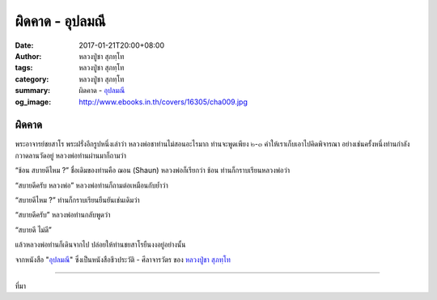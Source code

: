 ผิดคาด - อุปลมณี
###############

:date: 2017-01-21T20:00+08:00
:author: หลวงปู่ชา สุภทฺโท
:tags: หลวงปู่ชา สุภทฺโท
:category: หลวงปู่ชา สุภทฺโท
:summary: ผิดคาด - `อุปลมณี`_
:og_image: http://www.ebooks.in.th/covers/16305/cha009.jpg


ผิดคาด
++++++

พระอาจารย์ชยสาโร พระฝรั่งอีกรูปหนึ่งเล่าว่า หลวงพ่อชาท่านไม่สอนอะไรมาก ท่านจะพูดเพียง ๒-๓ คำให้เราเก็บเอาไปคิดพิจารณา อย่างเช่นครั้งหนึ่งท่านกำลังกวาดลานวัดอยู่ หลวงพ่อท่านผ่านมาก็ถามว่า

“ช้อน สบายดีไหม ?” ชื่อเดิมของท่านคือ ฌอน (Shaun) หลวงพ่อก็เรียกว่า ช้อน ท่านก็กราบเรียนหลวงพ่อว่า

“สบายดีครับ หลวงพ่อ” หลวงพ่อท่านก็ถามต่อเหมือนกับย้ำว่า

“สบายดีไหม ?” ท่านก็กราบเรียนยืนยันเช่นเดิมว่า

“สบายดีครับ” หลวงพ่อท่านกลับพูดว่า

“สบายดี ไม่ดี”

แล้วหลวงพ่อท่านก็เดินจากไป ปล่อยให้ท่านชยสาโรยืนงงอยู่อย่างนั้น

จากหนังสือ "`อุปลมณี`_" ซึ่งเป็นหนังสือชีวประวัติ - ศีลาจารวัตร ของ `หลวงปู่ชา สุภทฺโท`_

.. image:: https://scontent-tpe1-1.xx.fbcdn.net/v/t1.0-9/15697733_697261247106305_5497154894838495424_n.jpg?oh=1cfa07e4ea4065d052e6b84b5878cb59&oe=59155EC5
   :align: center
   :alt: ผิดคาด

----

ที่มา

.. raw:: html

  <iframe src="https://www.facebook.com/plugins/post.php?href=https%3A%2F%2Fwww.facebook.com%2Fwatpah%2Fposts%2F697261247106305%3A0&width=500" width="500" height="695" style="border:none;overflow:hidden" scrolling="no" frameborder="0" allowTransparency="true"></iframe>

.. _หลวงปู่ชา สุภทฺโท: https://th.wikipedia.org/wiki/%E0%B8%9E%E0%B8%A3%E0%B8%B0%E0%B9%82%E0%B8%9E%E0%B8%98%E0%B8%B4%E0%B8%8D%E0%B8%B2%E0%B8%93%E0%B9%80%E0%B8%96%E0%B8%A3_(%E0%B8%8A%E0%B8%B2_%E0%B8%AA%E0%B8%B8%E0%B8%A0%E0%B8%97%E0%B8%BA%E0%B9%82%E0%B8%97)
.. _อุปลมณี: https://www.google.com/search?q=%E0%B8%AD%E0%B8%B8%E0%B8%9B%E0%B8%A5%E0%B8%A1%E0%B8%93%E0%B8%B5
